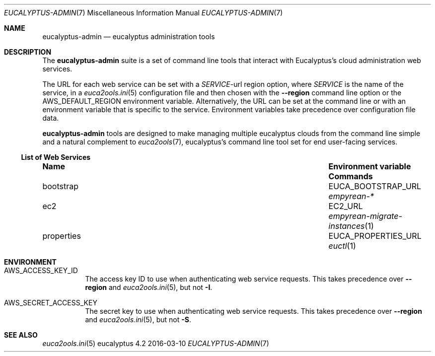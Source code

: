 .Dd 2016-03-10
.Dt EUCALYPTUS-ADMIN 7
.Os eucalyptus 4.2
.Sh NAME
.Nm eucalyptus-admin
.Nd eucalyptus administration tools
.Sh DESCRIPTION
The
.Nm
suite is a set of command line tools that interact with
Eucalyptus's cloud administration web services.
.Pp
The URL for each web service can be set with a
.Va Em SERVICE Ns No -url
region option, where
.Em SERVICE
is the name of the service, in a
.Xr euca2ools.ini 5
configuration file and then chosen with the
.Fl -region
command line option or the
.Ev AWS_DEFAULT_REGION
environment variable.  Alternatively, the URL can be
set at the command line or with an environment variable
that is specific to the service.  Environment variables
take precedence over configuration file data.
.Pp
.Nm
tools are designed to make managing multiple eucalyptus
clouds from the command line simple and a natural complement to
.Xr euca2ools 7 ,
eucalyptus's command line tool set for end user-facing services.
.Ss List of Web Services
.Bl -column "properties" "Environment variable"
.It Sy Name Ta Sy "Environment variable" Ta Sy Commands
.It bootstrap Ta EUCA_BOOTSTRAP_URL Ta Xr empyrean-*
.It ec2 Ta EC2_URL Ta Xr empyrean-migrate-instances 1
.It properties Ta EUCA_PROPERTIES_URL Ta Xr euctl 1
.El
.Sh ENVIRONMENT
.Bl -tag -width Ds
.It Ev AWS_ACCESS_KEY_ID
The access key ID to use when authenticating web
service requests.  This takes precedence over
.Fl -region
and
.Xr euca2ools.ini 5 ,
but not
.Fl I .
.It Ev AWS_SECRET_ACCESS_KEY
The secret key to use when authenticating web
service requests.  This takes precedence over
.Fl -region
and
.Xr euca2ools.ini 5 ,
but not
.Fl S .
.Sh SEE ALSO
.Bl
.Xr euca2ools.ini 5
.El
